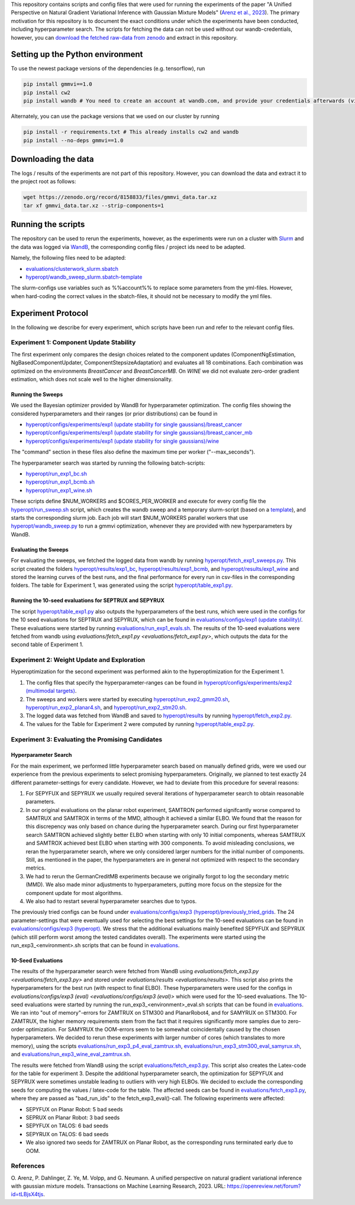 This repository contains scripts and config files that were used for running the experiments of the paper
"A Unified Perspective on Natural Gradient Variational Inference with Gaussian Mixture Models" (`Arenz et al., 2023`_).
The primary motivation for this repository is to document the exact conditions under which the experiments have been
conducted, including hyperparameter search. The scripts for fetching the data can not be used without our
wandb-credentials, however, you can `download the fetched raw-data from zenodo <https://zenodo.org/record/8158833/files/gmmvi_data.tar.xz?download=1>`_ and extract in this repository.

Setting up the Python environment
=================================
To use the newest package versions of the dependencies (e.g. tensorflow), run

.. code-block:: console

    pip install gmmvi==1.0
    pip install cw2
    pip install wandb # You need to create an account at wandb.com, and provide your credentials afterwards (via `wandb login`)

Alternately, you can use the package versions that we used on our cluster by running

.. code-block:: console

    pip install -r requirements.txt # This already installs cw2 and wandb
    pip install --no-deps gmmvi==1.0

Downloading the data
====================
The logs / results of the experiments are not part of this repository. However, you can download the data and extract it to the project root as follows:

.. code-block:: console

    wget https://zenodo.org/record/8158833/files/gmmvi_data.tar.xz
    tar xf gmmvi_data.tar.xz --strip-components=1

Running the scripts
===================
The repository can be used to rerun the experiments, however, as the experiments were run on a cluster with
`Slurm <https://slurm.schedmd.com>`_ and the data was logged via `WandB <https://www.wandb.com>`_, the corresponding
config files / project ids need to be adapted.

Namely, the following files need to be adapted:

- `evaluations/clusterwork_slurm.sbatch <evaluations/clusterwork_slurm.sbatch>`_

- `hyperopt/wandb_sweep_slurm.sbatch-template <hyperopt/wandb_sweep_slurm.sbatch-template>`_

The slurm-configs use variables such as %%account%% to replace some parameters from the yml-files. However, when
hard-coding the correct values in the sbatch-files, it should not be necessary to modify the yml files.


Experiment Protocol
===================
In the following we describe for every experiment, which scripts have been run and refer to the relevant config files.

Experiment 1: Component Update Stability
----------------------------------------
The first experiment only compares the design choices related to the component updates (ComponentNgEstimation,
NgBasedComponentUpdater, ComponentStepsizeAdaptation) and evaluates all 18 combinations. Each combination was optimized
on the environments *BreastCancer* and *BreastCancerMB*. On *WINE* we did not evaluate zero-order gradient estimation,
which does not scale well to the higher dimensionality.

Running the Sweeps
~~~~~~~~~~~~~~~~~~
We used the Bayesian optimizer provided by WandB for hyperparameter optimization. The config files showing the
considered hyperparameters and their ranges (or prior distributions) can be found in

- `hyperopt/configs/experiments/exp1 (update stability for single gaussians)/breast_cancer <hyperopt/configs/experiments/exp1%20(update%20stability%20for%20single %20gaussians)/breast_cancer>`_

- `hyperopt/configs/experiments/exp1 (update stability for single gaussians)/breast_cancer_mb <hyperopt/configs/experiments/exp1%20(update%20stability%20for%20single%20gaussians)/breast_cancer_mb>`_

- `hyperopt/configs/experiments/exp1 (update stability for single gaussians)/wine <hyperopt/configs/experiments/exp1%20(update%20stability%20for%20single%20gaussians)/wine>`_

The "command" section in these files also define the maximum time per worker ("--max_seconds").

The hyperparameter search was started by running the following batch-scripts:

- `hyperopt/run_exp1_bc.sh <hyperopt/run_exp1_bc.sh>`_

- `hyperopt/run_exp1_bcmb.sh <hyperopt/run_exp1_bcmb.sh>`_

- `hyperopt/run_exp1_wine.sh <hyperopt/run_exp1_wine.sh>`_

These scripts define $NUM_WORKERS and $CORES_PER_WORKER and execute for every config file the
`hyperopt/run_sweep.sh <hyperopt/run_sweep.sh>`_ script, which creates the wandb sweep and a temporary slurm-script
(based on a `template <hyperopt/wandb_sweep_slurm.sbatch-template>`_), and starts the corresponding slurm job.
Each job will start $NUM_WORKERS parallel workers that use `hyperopt/wandb_sweep.py <hyperopt/wandb_sweep.py>`_
to run a gmmvi optimization, whenever they are provided with new hyperparameters by WandB.

Evaluating the Sweeps
~~~~~~~~~~~~~~~~~~~~~
For evaluating the sweeps, we fetched the logged data from wandb by running
`hyperopt/fetch_exp1_sweeps.py <hyperopt/fetch_exp1_sweeps.py>`_. This script created
the folders `hyperopt/results/exp1_bc <hyperopt/results/exp1_bc>`_,
`hyperopt/results/exp1_bcmb <hyperopt/results/exp1_bcmb>`_, and
`hyperopt/results/exp1_wine <hyperopt/results/exp1_wine>`_ and stored
the learning curves of the best runs, and the final performance for every run in csv-files in the corresponding folders.
The table for Experiment 1, was generated using the script `hyperopt/table_exp1.py <hyperopt/table_exp1.py>`_.

Running the 10-seed evaluations for SEPTRUX and SEPYRUX
~~~~~~~~~~~~~~~~~~~~~~~~~~~~~~~~~~~~~~~~~~~~~~~~~~~~~~~
The script `hyperopt/table_exp1.py <hyperopt/table_exp1.py>`_ also outputs the hyperparameters of the best runs,
which were used in the configs for the 10 seed evaluations for SEPTRUX and SEPYRUX, which can be found in
`evaluations/configs/exp1 (update stability)/ <evaluations/configs/exp1%20(update%20stability)/>`_.
These evaluations were started by running
`evaluations/run_exp1_evals.sh <evaluations/run_exp1_evals.sh>`_. The results of the 10-seed evaluations were fetched
from wandb using `evaluations/fetch_exp1.py <evaluations/fetch_exp1.py>`, which outputs the data for the second table of
Experiment 1.

Experiment 2: Weight Update and Exploration
-------------------------------------------
Hyperoptimization for the second experiment was performed akin to the hyperoptimization for the Experiment 1.

1. The config files that specify the hyperparameter-ranges can be found in
   `hyperopt/configs/experiments/exp2 (multimodal targets) <hyperopt/configs/experiments/exp2%20(multimodal%20targets)>`_.

2. The sweeps and workers were started by executing `hyperopt/run_exp2_gmm20.sh <hyperopt/run_exp2_gmm20.sh>`_,
   `hyperopt/run_exp2_planar4.sh <hyperopt/run_exp2_planar4.sh>`_,
   and `hyperopt/run_exp2_stm20.sh <hyperopt/run_exp2_stm20.sh>`_.

3. The logged data was fetched from WandB and saved to `hyperopt/results <hyperopt/results>`_ by running
   `hyperopt/fetch_exp2.py <hyperopt/fetch_exp2.py>`_.

4. The values for the Table for Experiment 2 were computed by running
   `hyperopt/table_exp2.py <hyperopt/table_exp2.py>`_.


Experiment 3: Evaluating the Promising Candidates
-------------------------------------------------

Hyperparameter Search
~~~~~~~~~~~~~~~~~~~~~

For the main experiment, we performed little hyperparameter search based on manually defined grids, were we used our
experience from the previous experiments to select promising hyperparameters. Originally, we planned to test exactly
24 different parameter-settings for every candidate. However, we had to deviate from this procedure for several reasons:

1. For SEPYFUX and SEPYRUX we usually required several iterations of hyperparameter search to obtain reasonable
   parameters.

2. In our original evaluations on the planar robot experiment, SAMTRON performed signifcantly worse compared to
   SAMTRUX and SAMTROX in terms of the MMD, although it achieved a similar ELBO. We found that the reason for this
   discrepency was only based on chance during the hyperparameter search. During our first hyperparameter search
   SAMTRON achieved slightly better ELBO when starting with only 10 initial components, whereas SAMTRUX and SAMTROX
   achieved best ELBO when starting with 300 components. To avoid misleading conclusions, we reran the hyperparameter
   search, where we only considered larger numbers for the initial number of components. Still, as mentioned in the
   paper, the hyperparameters are in general not optimized with respect to the secondary metrics.

3. We had to rerun the GermanCreditMB experiments because we originally forgot to log the secondary metric (MMD). We
   also made minor adjustments to hyperparameters, putting more focus on the stepsize for the component update for most
   algorithms.

4. We also had to restart several hyperparameter searches due to typos.

The previously tried configs can be found under
`evaluations/configs/exp3 (hyperopt)/previously_tried_grids <evaluations/configs/exp3%20(hyperopt)/previously_tried_grids>`_.
The 24 parameter-settings that were eventually used for selecting the best settings for the 10-seed evaluations can be
found in `evaluations/configs/exp3 (hyperopt) <evaluations/configs/exp3%20(hyperopt)>`_. We stress that the additional
evaluations mainly benefited SEPYFUX and SEPYRUX (which still perform worst among the tested candidates overall).
The experiments were started using the run_exp3_<environment>.sh scripts that can be found in
`evaluations <evaluations>`_.

10-Seed Evaluations
~~~~~~~~~~~~~~~~~~~
The results of the hyperparameter search were fetched from WandB using
`evaluations/fetch_exp3.py <evaluations/fetch_exp3.py>` and stored under `evaluations/results <evaluations/results>`.
This script also prints the hyperparameters for the best run (with respect to final ELBO). These hyperparameters were
used for the configs in `evaluations/configs/exp3 (eval) <evaluations/configs/exp3 (eval)>` which were used for the
10-seed evaluations. The 10-seed evaluations were started by running the run_exp3_<environment>_eval.sh scripts that
can be found in `evaluations <evaluations>`_. We ran into "out of memory"-errors for ZAMTRUX on STM300 and PlanarRobot4,
and for SAMYRUX on STM300. For ZAMTRUX, the higher memory requirements stem from the fact that it requires significantly
more samples due to zero-order optimization. For SAMYRUX the OOM-errors seem to be somewhat coincidentally caused by
the chosen hyperparameters. We decided to rerun these experiments with larger number of cores (which translates to
more memory), using the scripts `evaluations/run_exp3_p4_eval_zamtrux.sh <evaluations/run_exp3_p4_eval_zamtrux.sh>`_,
`evaluations/run_exp3_stm300_eval_samyrux.sh <evaluations/run_exp3_stm300_eval_samyrux.sh>`_, and
`evaluations/run_exp3_wine_eval_zamtrux.sh <evaluations/run_exp3_wine_eval_zamtrux.sh>`_.

The results were fetched from WandB using the script `evaluations/fetch_exp3.py <evaluations/fetch_exp3.py>`_.
This script also creates the Latex-code for the table for experiment 3. Despite the additional hyperparameter search,
the optimization for SEPYFUX and SEPYRUX were sometimes unstable leading to outliers with very high ELBOs. We decided
to exclude the corresponding seeds for computing the values / latex-code for the table. The affected seeds
can be found in `evaluations/fetch_exp3.py <evaluations/fetch_exp3.py>`_,  where they are passed as "bad_run_ids" to
the fetch_exp3_eval()-call.  The following experiments were affected:

- SEPYFUX on Planar Robot: 5 bad seeds
- SEPRUX on Planar Robot: 3 bad seeds
- SEPYFUX on TALOS: 6 bad seeds
- SEPYRUX on TALOS: 6 bad seeds
- We also ignored two seeds for ZAMTRUX on Planar Robot, as the corresponding runs terminated early due to OOM.


References
----------

.. _Arenz et al., 2023:

\O. Arenz, P. Dahlinger, Z. Ye, M. Volpp, and G. Neumann. A unified perspective on natural gradient variational inference with gaussian mixture models. Transactions on Machine Learning Research, 2023. URL: https://openreview.net/forum?id=tLBjsX4tjs.
